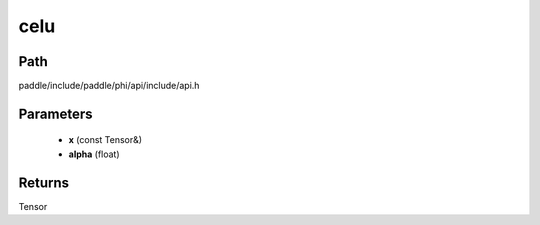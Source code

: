 .. _en_api_paddle_experimental_celu:

celu
-------------------------------

.. cpp:function:: Tensor celu ( const Tensor & x , float alpha = 1.0 ) ;



Path
:::::::::::::::::::::
paddle/include/paddle/phi/api/include/api.h

Parameters
:::::::::::::::::::::
	- **x** (const Tensor&)
	- **alpha** (float)

Returns
:::::::::::::::::::::
Tensor
